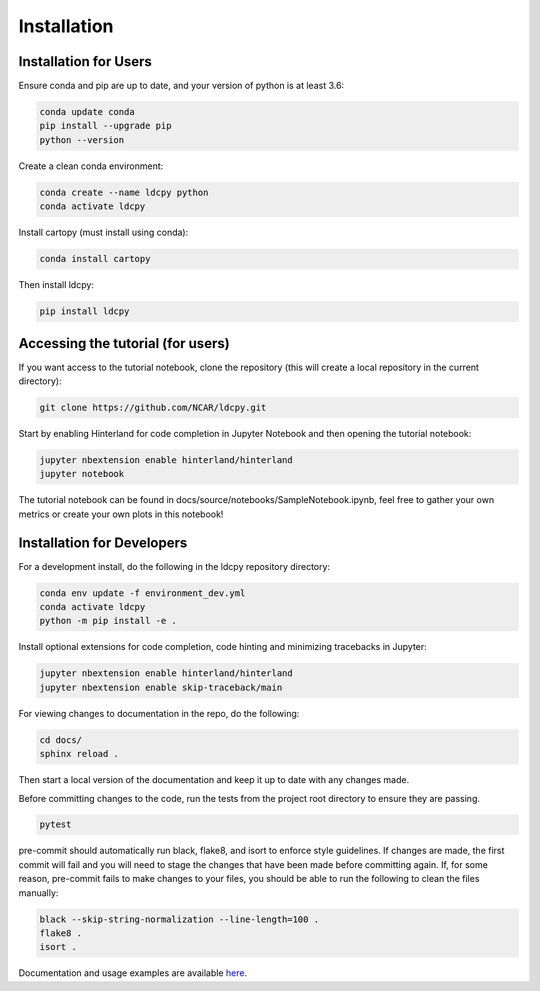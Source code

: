 ============
Installation
============


Installation for Users
______________________

Ensure conda and pip are up to date, and your version of python is at least 3.6:

.. code-block:: bash

    conda update conda
    pip install --upgrade pip
    python --version

Create a clean conda environment:

.. code-block:: bash

    conda create --name ldcpy python
    conda activate ldcpy

Install cartopy (must install using conda):

.. code-block:: bash

    conda install cartopy

Then install ldcpy:

.. code-block:: bash

    pip install ldcpy

Accessing the tutorial (for users)
__________________________________

If you want access to the tutorial notebook, clone the repository (this will create a local repository in the current directory):

.. code-block:: bash

    git clone https://github.com/NCAR/ldcpy.git

Start by enabling Hinterland for code completion in Jupyter Notebook and then opening the tutorial notebook:

.. code-block:: bash

    jupyter nbextension enable hinterland/hinterland
    jupyter notebook


The tutorial notebook can be found in docs/source/notebooks/SampleNotebook.ipynb, feel free to gather your own metrics or create your own plots in this notebook!


Installation for Developers
___________________________

For a development install, do the following in the ldcpy repository directory:

.. code-block:: bash

    conda env update -f environment_dev.yml
    conda activate ldcpy
    python -m pip install -e .

Install optional extensions for code completion, code hinting and minimizing tracebacks in Jupyter:

.. code-block:: bash

    jupyter nbextension enable hinterland/hinterland
    jupyter nbextension enable skip-traceback/main

For viewing changes to documentation in the repo, do the following:

.. code-block:: bash

    cd docs/
    sphinx reload .

Then start a local version of the documentation and keep it up to date with any changes made.

Before committing changes to the code, run the tests from the project root directory to ensure they are passing.

.. code-block:: bash

    pytest

pre-commit should automatically run black, flake8, and isort to enforce style guidelines. If changes are made, the first commit will fail and you will need to stage the changes that have been made before committing again. If, for some reason, pre-commit fails to make changes to your files, you should be able to run the following to clean the files manually:

.. code-block:: bash

    black --skip-string-normalization --line-length=100 .
    flake8 .
    isort .

Documentation and usage examples are available `here <http://ldcpy.readthedocs.io>`_.
